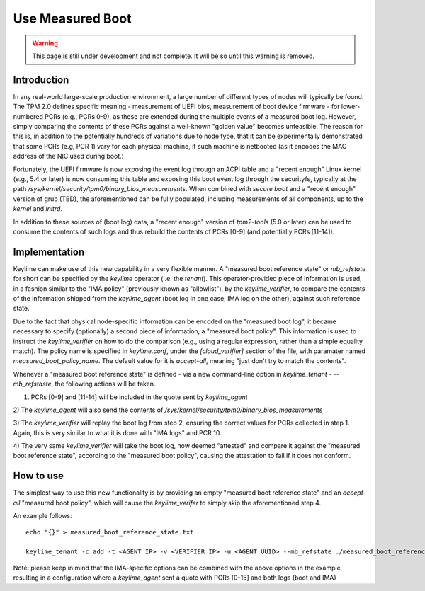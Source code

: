 Use Measured Boot
=================

.. warning::
    This page is still under development and not complete. It will be so until
    this warning is removed.


Introduction
------------

In any real-world large-scale production environment, a large number of
different types of nodes will typically be found. The TPM 2.0 defines specific
meaning - measurement of UEFI bios, measurement of boot device firmware - for
lower-numbered PCRs (e.g., PCRs 0-9), as these are extended during the multiple
events of a measured boot log. However, simply comparing the contents of these
PCRs against a well-known "golden value" becomes unfeasible. The reason for
this is, in addition to the potentially hundreds of variations due to node
type, that it can be experimentally demonstrated that some PCRs (e.g, PCR 1)
vary for each physical machine, if such machine is netbooted (as it encodes the
MAC address of the NIC used during boot.)

Fortunately, the UEFI firmware is now exposing the event log through an ACPI
table and a "recent enough" Linux kernel (e.g., 5.4 or later) is now consuming
this table and exposing this boot event log through the securityfs, typically
at the path `/sys/kernel/security/tpm0/binary_bios_measurements`. When combined
with `secure boot` and a "recent enough" version of grub (TBD), the
aforementioned can be fully populated, including measurements of all
components, up to the `kernel` and `initrd`.

In addition to these sources of (boot log) data, a "recent enough" version of
`tpm2-tools` (5.0 or later) can be used to consume the contents of such logs
and thus rebuild the contents of PCRs [0-9] (and potentially PCRs [11-14]).

Implementation
--------------

Keylime can make use of this new capability in a very flexible manner. A
"measured boot reference state" or `mb_refstate` for short can be specified by
the `keylime` operator (i.e. the `tenant`). This operator-provided piece of
information is used, in a fashion similar to the "IMA policy" (previously known
as "allowlist"), by the `keylime_verifier`, to compare the contents of the
information shipped from the `keylime_agent` (boot log in one case, IMA log on
the other), against such reference state.

Due to the fact that physical node-specific information can be encoded on the
"measured boot log", it became necessary to specify (optionally) a second piece
of information, a "measured boot policy". This information is used to instruct
the `keylime_verifier` on how to do the comparison (e.g., using a regular
expression, rather than a simple equality match). The policy name is specified
in `keylime.conf`, under the `[cloud_verifier]` section of the file, with
paramater named `measured_boot_policy_name`. The default value for it is
`accept-all`, meaning "just don't try to match the contents".

Whenever a "measured boot reference state" is defined - via a new command-line
option in `keylime_tenant` - `--mb_refstaste`, the following actions will be
taken.

1) PCRs [0-9] and [11-14] will be included in the quote sent by `keylime_agent`

2) The `keylime_agent` will also send the contents of
`/sys/kernel/security/tpm0/binary_bios_measurements`

3) The `keylime_verifier` will replay the boot log from step 2, ensuring the
correct values for PCRs collected in step 1. Again, this is very similar to
what it is done with "IMA logs" and PCR 10.

4) The very same `keylime_verifier` will take the boot log, now deemed
"attested" and compare it against the "measured boot reference state",
according to the "measured boot policy", causing the attestation to fail if it
does not conform.

How to use 
---------- 

The simplest way to use this new functionality is by
providing an empty "measured boot reference state" and an `accept-all`
"measured boot policy", which will cause the `keylime_verifer` to simply skip
the aforementioned step 4.

An example follows::

    echo "{}" > measured_boot_reference_state.txt

    keylime_tenant -c add -t <AGENT IP> -v <VERIFIER IP> -u <AGENT UUID> --mb_refstate ./measured_boot_reference_state.txt

Note: please keep in mind that the IMA-specific options can be combined with
the above options in the example, resulting in a configuration where a
`keylime_agent` sent a quote with PCRs [0-15] and both logs (boot and IMA)
